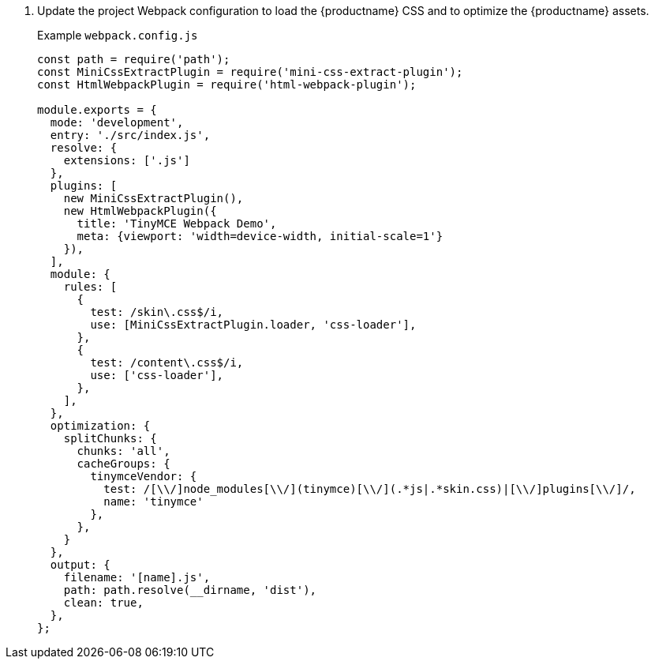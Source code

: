 . Update the project Webpack configuration to load the {productname} CSS and to optimize the {productname} assets.
+
Example `+webpack.config.js+`
+
[source,js]
----
const path = require('path');
const MiniCssExtractPlugin = require('mini-css-extract-plugin');
const HtmlWebpackPlugin = require('html-webpack-plugin');

module.exports = {
  mode: 'development',
  entry: './src/index.js',
  resolve: {
    extensions: ['.js']
  },
  plugins: [
    new MiniCssExtractPlugin(),
    new HtmlWebpackPlugin({
      title: 'TinyMCE Webpack Demo',
      meta: {viewport: 'width=device-width, initial-scale=1'}
    }),
  ],
  module: {
    rules: [
      {
        test: /skin\.css$/i,
        use: [MiniCssExtractPlugin.loader, 'css-loader'],
      },
      {
        test: /content\.css$/i,
        use: ['css-loader'],
      },
    ],
  },
  optimization: {
    splitChunks: {
      chunks: 'all',
      cacheGroups: {
        tinymceVendor: {
          test: /[\\/]node_modules[\\/](tinymce)[\\/](.*js|.*skin.css)|[\\/]plugins[\\/]/,
          name: 'tinymce'
        },
      },
    }
  },
  output: {
    filename: '[name].js',
    path: path.resolve(__dirname, 'dist'),
    clean: true,
  },
};
----
